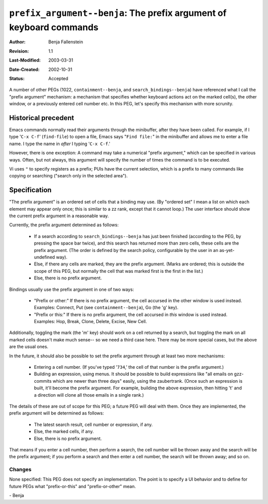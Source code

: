 ====================================================================
``prefix_argument--benja``: The prefix argument of keyboard commands
====================================================================

:Author:       Benja Fallenstein
:Revision:     $Revision: 1.1 $
:Last-Modified: $Date: 2003/03/31 09:37:41 $
:Date-Created: 2002-10-31
:Status:       Accepted


A number of other PEGs (1022, ``containment--benja``, and 
``search_bindings--benja``) have referenced what I call the
"prefix argument" mechanism: a mechanism that specifies whether
keyboard actions act on the marked cell(s), the other window,
or a previously entered cell number etc. In this PEG, let's
specify this mechanism with more scrunity.


Historical precedent
--------------------

Emacs commands normally read their arguments through the
minibuffer, after they have been called. For example, if I
type '``C-x C-f``' (``find-file``) to open a file, Emacs says
"``Find file:``" in the minibuffer and allows me to enter
a file name. I type the name in *after* I typing '``C-x C-f``.'

However, there is one exception: A command may take a numerical
"prefix argument," which can be specified in various ways.
Often, but not always, this argument will specify 
the number of times the command is to be executed.

Vi uses ``"`` to specify registers as a prefix; PUIs have
the current selection, which is a prefix to many commands
like copying or searching ("search only in the selected area").


Specification
-------------

"The prefix argument" is an ordered set of cells 
that a binding may use. (By "ordered set" I mean a list on which
each element may appear only once; this is similar to a zz rank,
except that it cannot loop.) The user interface should show
the current prefix argument in a reasonable way.

Currently, the prefix argument determined as follows:

    - If a search according to ``search_bindings--benja``
      has just been finished (according to the PEG, by pressing
      the space bar twice), and this search has returned more
      than zero cells, these cells are the prefix argument.
      (The order is defined by the search policy, configurable
      by the user in an as-yet-undefined way).
    - Else, if there any cells are marked, they are
      the prefix argument. (Marks are ordered; this is outside
      the scope of this PEG, but normally the cell that
      was marked first is the first in the list.)
    - Else, there is no prefix argument.

Bindings usually use the prefix argument in one of two ways:

    - "Prefix or other:" If there is no prefix argument, the cell
      accursed in the other window is used instead. Examples:
      Connect, Put (see ``containment--benja``), Go (the 'g' key).
    - "Prefix or this:" If there is no prefix argument, the cell
      accursed in *this* window is used instead. Examples:
      Hop, Break, Clone, Delete, Excise, New Cell.

Additionally, toggling the mark (the 'm' key) should work on a cell
returned by a search, but toggling the mark on all marked cells
doesn't make much sense-- so we need a third case here. There may be
more special cases, but the above are the usual ones.

In the future, it should also be possible to set the prefix argument
through at least two more mechanisms:

    - Entering a cell number. (If you've typed '``734``,' the cell
      of that number is the prefix argument.)
    - Building an expression, using menus. It should be possible
      to build expressions like "all emails on gzz-commits which
      are newer than three days" easily, using the zaubertrank.
      (Once such an expression is built, it'll become
      the prefix argument. For example, building the above expression,
      then hitting 't' and a direction will clone all those emails
      in a single rank.)

The details of these are out of scope for this PEG; a future PEG
will deal with them. Once they are implemented, the prefix argument
will be determined as follows:

    - The latest search result, cell number or expression, if any.
    - Else, the marked cells, if any.
    - Else, there is no prefix argument.

That means if you enter a cell number, then perform a search,
the cell number will be thrown away and the search will be
the prefix argument; if you perform a search and then enter
a cell number, the search will be thrown away; and so on.


Changes
=======

None specified: This PEG does not specify an implementation. 
The point is to specify a UI behavior and to define for future PEGs 
what "prefix-or-this" and "prefix-or-other" mean.

\- Benja
